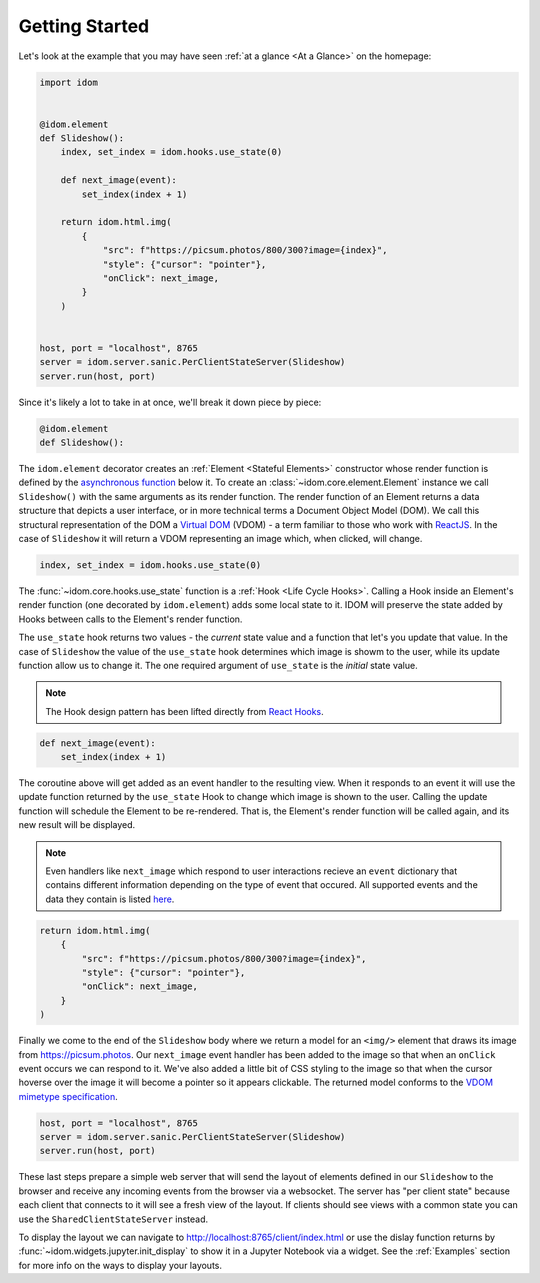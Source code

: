 Getting Started
===============

Let's look at the example that you may have seen
:ref:`at a glance <At a Glance>` on the homepage:

.. code-block::

    import idom


    @idom.element
    def Slideshow():
        index, set_index = idom.hooks.use_state(0)

        def next_image(event):
            set_index(index + 1)

        return idom.html.img(
            {
                "src": f"https://picsum.photos/800/300?image={index}",
                "style": {"cursor": "pointer"},
                "onClick": next_image,
            }
        )


    host, port = "localhost", 8765
    server = idom.server.sanic.PerClientStateServer(Slideshow)
    server.run(host, port)

Since it's likely a lot to take in at once, we'll break it down piece by piece:

.. code-block::

   @idom.element
   def Slideshow():

The ``idom.element`` decorator creates an :ref:`Element <Stateful Elements>` constructor
whose render function is defined by the `asynchronous function`_ below it. To create
an :class:`~idom.core.element.Element` instance we call ``Slideshow()`` with the same
arguments as its render function. The render function of an Element returns a data
structure that depicts a user interface, or in more technical terms a Document Object
Model (DOM). We call this structural representation of the DOM a `Virtual DOM`__ (VDOM)
- a term familiar to those who work with `ReactJS`_. In the case of ``Slideshow`` it
will return a VDOM representing an image which, when clicked, will change.

__ https://reactjs.org/docs/faq-internals.html#what-is-the-virtual-dom

.. code-block::

       index, set_index = idom.hooks.use_state(0)

The :func:`~idom.core.hooks.use_state` function is a :ref:`Hook <Life Cycle Hooks>`.
Calling a Hook inside an Element's render function (one decorated by ``idom.element``)
adds some local state to it. IDOM will preserve the state added by Hooks between calls
to the Element's render function.

The ``use_state`` hook returns two values - the *current* state value and a function
that let's you update that value. In the case of ``Slideshow`` the value of the
``use_state`` hook determines which image is showm to the user, while its update
function allow us to change it. The one required argument of ``use_state`` is the
*initial* state value.

.. note::

    The Hook design pattern has been lifted directly from `React Hooks`_.

.. code-block::

        def next_image(event):
            set_index(index + 1)

The coroutine above will get added as an event handler to the resulting view. When it
responds to an event it will use the update function returned by the ``use_state`` Hook
to change which image is shown to the user. Calling the update function will schedule
the Element to be re-rendered. That is, the Element's render function will be called
again, and its new result will be displayed.

.. note::

    Even handlers like ``next_image`` which respond to user interactions recieve an
    ``event`` dictionary that contains different information depending on the type of
    event that occured. All supported events and the data they contain is listed
    `here`__.

__ https://reactjs.org/docs/events.html

.. code-block::

        return idom.html.img(
            {
                "src": f"https://picsum.photos/800/300?image={index}",
                "style": {"cursor": "pointer"},
                "onClick": next_image,
            }
        )

Finally we come to the end of the ``Slideshow`` body where we return a model for an
``<img/>`` element that draws its image from https://picsum.photos. Our ``next_image``
event handler has been added to the image so that when an ``onClick`` event occurs we
can respond to it. We've also added a little bit of CSS styling to the image so that
when the cursor hoverse over the image it will become a pointer so it appears clickable.
The returned model conforms to the `VDOM mimetype specification`_.

.. code-block::

    host, port = "localhost", 8765
    server = idom.server.sanic.PerClientStateServer(Slideshow)
    server.run(host, port)

These last steps prepare a simple web server that will send the layout of elements
defined in our ``Slideshow`` to the browser and receive any incoming events from the
browser via a websocket. The server has "per client state" because each client that
connects to it will see a fresh view of the layout. If clients should see views with a
common state you can use the ``SharedClientStateServer`` instead.

To display the layout we can navigate to http://localhost:8765/client/index.html or
use the dislay function returns by :func:`~idom.widgets.jupyter.init_display` to show it
in a Jupyter Notebook via a widget. See the :ref:`Examples` section for more info on
the ways to display your layouts.

.. Links
.. =====

.. _VDOM event specification: https://github.com/nteract/vdom/blob/master/docs/event-spec.md
.. _VDOM mimetype specification: https://github.com/nteract/vdom/blob/master/docs/mimetype-spec.md
.. _asynchronous function: https://realpython.com/async-io-python/
.. _ReactJS: https://reactjs.org/docs/faq-internals.html
.. _React Hooks: https://reactjs.org/docs/hooks-overview.html
